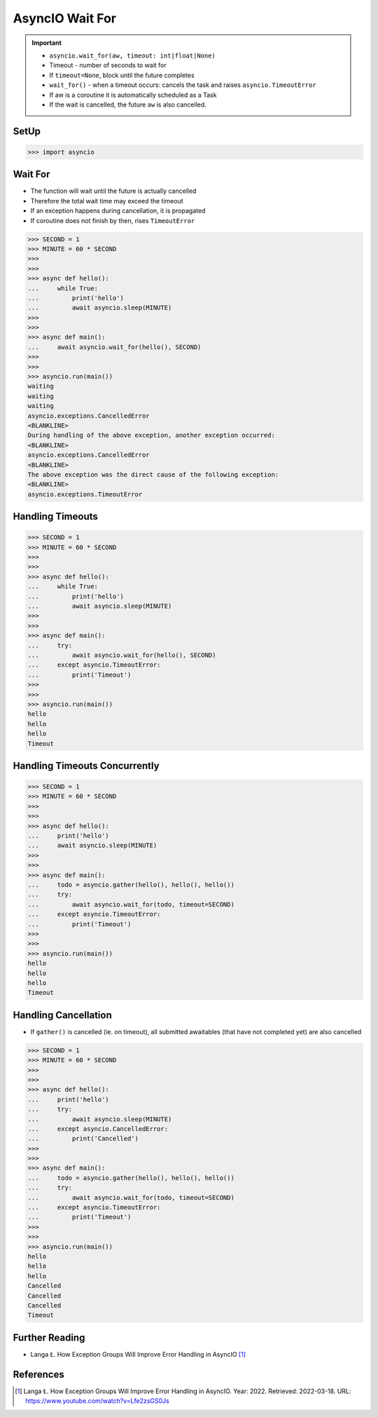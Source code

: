 AsyncIO Wait For
================

.. important::

    * ``asyncio.wait_for(aw, timeout: int|float|None)``
    * Timeout - number of seconds to wait for
    * If ``timeout=None``, block until the future completes
    * ``wait_for()`` - when a timeout occurs: cancels the task and raises ``asyncio.TimeoutError``
    * If aw is a coroutine it is automatically scheduled as a Task
    * If the wait is cancelled, the future ``aw`` is also cancelled.


SetUp
-----
>>> import asyncio


Wait For
--------
* The function will wait until the future is actually cancelled
* Therefore the total wait time may exceed the timeout
* If an exception happens during cancellation, it is propagated
* If coroutine does not finish by then, rises ``TimeoutError``


>>> SECOND = 1
>>> MINUTE = 60 * SECOND
>>>
>>>
>>> async def hello():
...     while True:
...         print('hello')
...         await asyncio.sleep(MINUTE)
>>>
>>>
>>> async def main():
...     await asyncio.wait_for(hello(), SECOND)
>>>
>>>
>>> asyncio.run(main())
waiting
waiting
waiting
asyncio.exceptions.CancelledError
<BLANKLINE>
During handling of the above exception, another exception occurred:
<BLANKLINE>
asyncio.exceptions.CancelledError
<BLANKLINE>
The above exception was the direct cause of the following exception:
<BLANKLINE>
asyncio.exceptions.TimeoutError


Handling Timeouts
-----------------
>>> SECOND = 1
>>> MINUTE = 60 * SECOND
>>>
>>>
>>> async def hello():
...     while True:
...         print('hello')
...         await asyncio.sleep(MINUTE)
>>>
>>>
>>> async def main():
...     try:
...         await asyncio.wait_for(hello(), SECOND)
...     except asyncio.TimeoutError:
...         print('Timeout')
>>>
>>>
>>> asyncio.run(main())
hello
hello
hello
Timeout


Handling Timeouts Concurrently
------------------------------
>>> SECOND = 1
>>> MINUTE = 60 * SECOND
>>>
>>>
>>> async def hello():
...     print('hello')
...     await asyncio.sleep(MINUTE)
>>>
>>>
>>> async def main():
...     todo = asyncio.gather(hello(), hello(), hello())
...     try:
...         await asyncio.wait_for(todo, timeout=SECOND)
...     except asyncio.TimeoutError:
...         print('Timeout')
>>>
>>>
>>> asyncio.run(main())
hello
hello
hello
Timeout


Handling Cancellation
---------------------
* If ``gather()`` is cancelled (ie. on timeout), all submitted awaitables (that have not completed yet) are also cancelled

>>> SECOND = 1
>>> MINUTE = 60 * SECOND
>>>
>>>
>>> async def hello():
...     print('hello')
...     try:
...         await asyncio.sleep(MINUTE)
...     except asyncio.CancelledError:
...         print('Cancelled')
>>>
>>>
>>> async def main():
...     todo = asyncio.gather(hello(), hello(), hello())
...     try:
...         await asyncio.wait_for(todo, timeout=SECOND)
...     except asyncio.TimeoutError:
...         print('Timeout')
>>>
>>>
>>> asyncio.run(main())
hello
hello
hello
Cancelled
Cancelled
Cancelled
Timeout



Further Reading
---------------
* Langa Ł. How Exception Groups Will Improve Error Handling in AsyncIO [#Langa2022]_


References
----------
.. [#Langa2022] Langa Ł. How Exception Groups Will Improve Error Handling in AsyncIO. Year: 2022. Retrieved: 2022-03-18. URL: https://www.youtube.com/watch?v=Lfe2zsGS0Js
